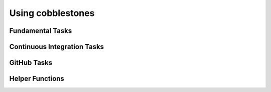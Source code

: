 .. cobblestones documentation: usage

   Copyright © 2013 Jürgen Hermann
  
   Licensed under the Apache License, Version 2.0 (the "License");
   you may not use this file except in compliance with the License.
   You may obtain a copy of the License at
  
     http://www.apache.org/licenses/LICENSE-2.0
  
   Unless required by applicable law or agreed to in writing, software
   distributed under the License is distributed on an "AS IS" BASIS,
   WITHOUT WARRANTIES OR CONDITIONS OF ANY KIND, either express or implied.
   See the License for the specific language governing permissions and
   limitations under the License.
   ~~~~~~~~~~~~~~~~~~~~~~~~~~~~~~~~~~~~~~~~~~~~~~~~~~~~~~~~~~~~~~~~~~~~~~~~~~~

====================
 Using cobblestones
====================


Fundamental Tasks
=================


Continuous Integration Tasks
============================


GitHub Tasks
============


Helper Functions
================

